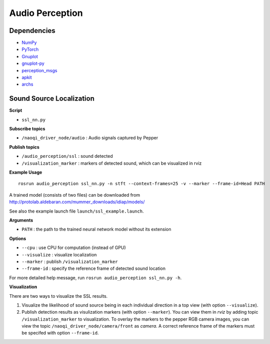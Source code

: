 Audio Perception
================


Dependencies
------------

- `NumPy <http://www.numpy.org/>`_
- `PyTorch <http://pytorch.org/>`_
- `Gnuplot <http://www.gnuplot.info/>`_
- `gnuplot-py <https://pypi.python.org/pypi/gnuplot-py/>`_
- `perception_msgs <https://github.com/idiap/perception_msgs/>`_
- `apkit <https://github.com/idiap/apkit/>`_
- `archs <https://github.com/idiap/archs/>`_

Sound Source Localization
-------------------------

**Script**

- ``ssl_nn.py``

**Subscribe topics**

- ``/naoqi_driver_node/audio`` : Audio signals captured by Pepper

**Publish topics**

- ``/audio_perception/ssl`` : sound detected
- ``/visualization_marker`` : markers of detected sound, which can be visualized in rviz

**Example Usage**

::

  rosrun audio_perception ssl_nn.py -n stft --context-frames=25 -v --marker --frame-id=Head PATH

A trained model (consists of two files) can be downloaded from http://protolab.aldebaran.com/mummer_downloads/idiap/models/

See also the example launch file ``launch/ssl_example.launch``.

**Arguments**

- ``PATH`` : the path to the trained neural network model without its extension

**Options**

- ``--cpu``        : use CPU for computation (instead of GPU)
- ``--visualize``  : visualize localization 
- ``--marker``     : publish ``/visualization_marker``
- ``--frame-id``   : specify the reference frame of detected sound location

For more detailed help message, run ``rosrun audio_perception ssl_nn.py -h``.

**Visualization**

There are two ways to visualize the SSL results.

1. Visualize the likelihood of sound source being in each individual direction in a top view (with option ``--visualize``).
#. Publish detection results as visulization markers (with option ``--marker``). You can view them in *rviz* by adding topic ``/visualization_marker`` to visualization. To overlay the markers to the pepper RGB camera images, you can view the topic ``/naoqi_driver_node/camera/front`` as *camera*. A correct reference frame of the markers must be specifed with option ``--frame-id``.

